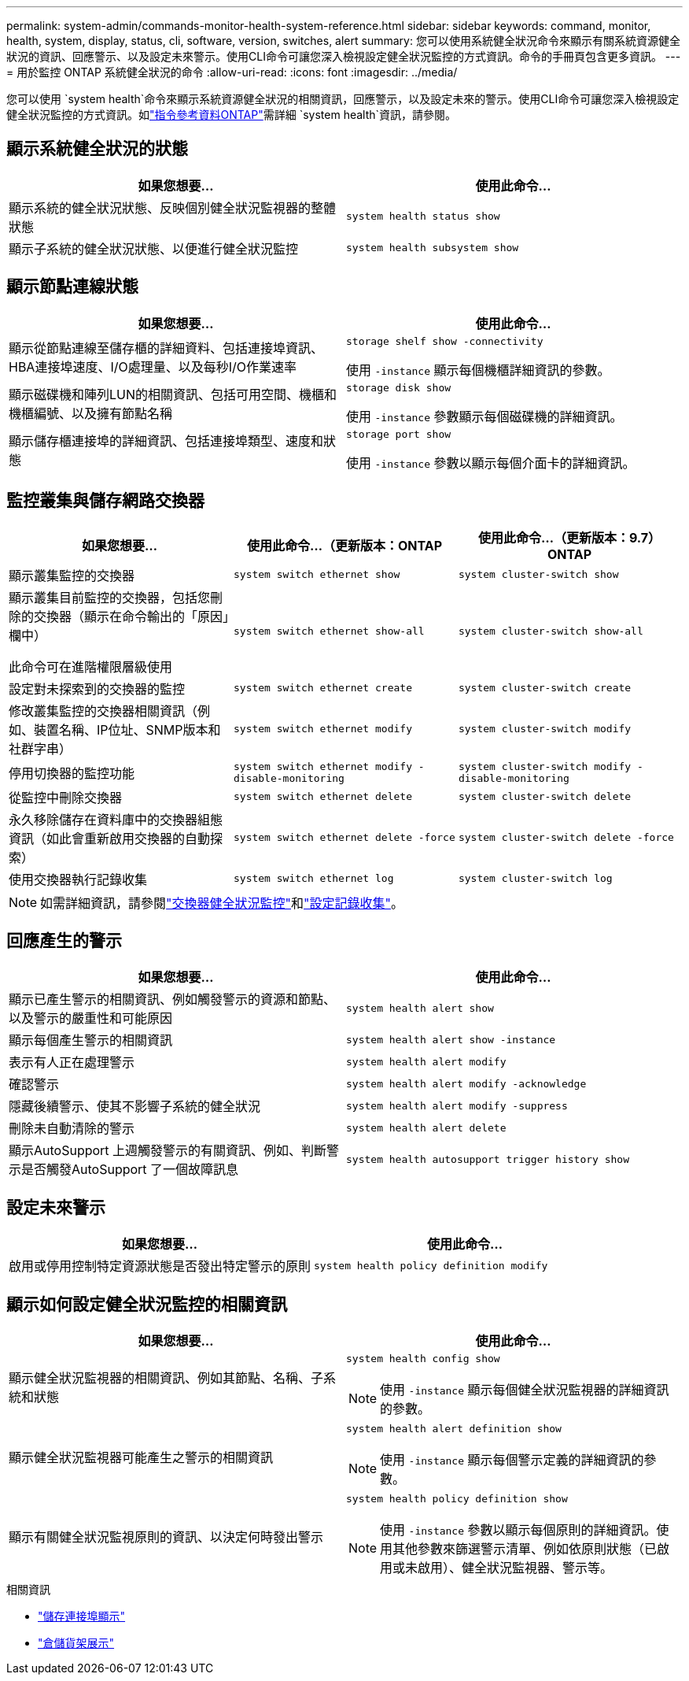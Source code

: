 ---
permalink: system-admin/commands-monitor-health-system-reference.html 
sidebar: sidebar 
keywords: command, monitor, health, system, display, status, cli, software, version, switches, alert 
summary: 您可以使用系統健全狀況命令來顯示有關系統資源健全狀況的資訊、回應警示、以及設定未來警示。使用CLI命令可讓您深入檢視設定健全狀況監控的方式資訊。命令的手冊頁包含更多資訊。 
---
= 用於監控 ONTAP 系統健全狀況的命令
:allow-uri-read: 
:icons: font
:imagesdir: ../media/


[role="lead"]
您可以使用 `system health`命令來顯示系統資源健全狀況的相關資訊，回應警示，以及設定未來的警示。使用CLI命令可讓您深入檢視設定健全狀況監控的方式資訊。如link:https://docs.netapp.com/us-en/ontap-cli/search.html?q=system+health["指令參考資料ONTAP"^]需詳細 `system health`資訊，請參閱。



== 顯示系統健全狀況的狀態

|===
| 如果您想要... | 使用此命令... 


 a| 
顯示系統的健全狀況狀態、反映個別健全狀況監視器的整體狀態
 a| 
`system health status show`



 a| 
顯示子系統的健全狀況狀態、以便進行健全狀況監控
 a| 
`system health subsystem show`

|===


== 顯示節點連線狀態

|===
| 如果您想要... | 使用此命令... 


 a| 
顯示從節點連線至儲存櫃的詳細資料、包括連接埠資訊、HBA連接埠速度、I/O處理量、以及每秒I/O作業速率
 a| 
`storage shelf show -connectivity`

使用 `-instance` 顯示每個機櫃詳細資訊的參數。



 a| 
顯示磁碟機和陣列LUN的相關資訊、包括可用空間、機櫃和機櫃編號、以及擁有節點名稱
 a| 
`storage disk show`

使用 `-instance` 參數顯示每個磁碟機的詳細資訊。



 a| 
顯示儲存櫃連接埠的詳細資訊、包括連接埠類型、速度和狀態
 a| 
`storage port show`

使用 `-instance` 參數以顯示每個介面卡的詳細資訊。

|===


== 監控叢集與儲存網路交換器

[cols="3*"]
|===
| 如果您想要... | 使用此命令...（更新版本：ONTAP | 使用此命令...（更新版本：9.7）ONTAP 


 a| 
顯示叢集監控的交換器
 a| 
`system switch ethernet show`
 a| 
`system cluster-switch show`



 a| 
顯示叢集目前監控的交換器，包括您刪除的交換器（顯示在命令輸出的「原因」欄中）

此命令可在進階權限層級使用
 a| 
`system switch ethernet show-all`
 a| 
`system cluster-switch show-all`



 a| 
設定對未探索到的交換器的監控
 a| 
`system switch ethernet create`
 a| 
`system cluster-switch create`



 a| 
修改叢集監控的交換器相關資訊（例如、裝置名稱、IP位址、SNMP版本和社群字串）
 a| 
`system switch ethernet modify`
 a| 
`system cluster-switch modify`



 a| 
停用切換器的監控功能
 a| 
`system switch ethernet modify -disable-monitoring`
 a| 
`system cluster-switch modify -disable-monitoring`



 a| 
從監控中刪除交換器
 a| 
`system switch ethernet delete`
 a| 
`system cluster-switch delete`



 a| 
永久移除儲存在資料庫中的交換器組態資訊（如此會重新啟用交換器的自動探索）
 a| 
`system switch ethernet delete -force`
 a| 
`system cluster-switch delete -force`



 a| 
使用交換器執行記錄收集
 a| 
`system switch ethernet log`
 a| 
`system cluster-switch log`

|===
[NOTE]
====
如需詳細資訊，請參閱link:https://docs.netapp.com/us-en/ontap-systems-switches/switch-cshm/config-overview.html["交換器健全狀況監控"^]和link:https://docs.netapp.com/us-en/ontap-systems-switches/switch-cshm/config-log-collection.html["設定記錄收集"^]。

====


== 回應產生的警示

|===
| 如果您想要... | 使用此命令... 


 a| 
顯示已產生警示的相關資訊、例如觸發警示的資源和節點、以及警示的嚴重性和可能原因
 a| 
`system health alert show`



 a| 
顯示每個產生警示的相關資訊
 a| 
`system health alert show -instance`



 a| 
表示有人正在處理警示
 a| 
`system health alert modify`



 a| 
確認警示
 a| 
`system health alert modify -acknowledge`



 a| 
隱藏後續警示、使其不影響子系統的健全狀況
 a| 
`system health alert modify -suppress`



 a| 
刪除未自動清除的警示
 a| 
`system health alert delete`



 a| 
顯示AutoSupport 上週觸發警示的有關資訊、例如、判斷警示是否觸發AutoSupport 了一個故障訊息
 a| 
`system health autosupport trigger history show`

|===


== 設定未來警示

|===
| 如果您想要... | 使用此命令... 


 a| 
啟用或停用控制特定資源狀態是否發出特定警示的原則
 a| 
`system health policy definition modify`

|===


== 顯示如何設定健全狀況監控的相關資訊

|===
| 如果您想要... | 使用此命令... 


 a| 
顯示健全狀況監視器的相關資訊、例如其節點、名稱、子系統和狀態
 a| 
`system health config show`

[NOTE]
====
使用 `-instance` 顯示每個健全狀況監視器的詳細資訊的參數。

====


 a| 
顯示健全狀況監視器可能產生之警示的相關資訊
 a| 
`system health alert definition show`

[NOTE]
====
使用 `-instance` 顯示每個警示定義的詳細資訊的參數。

====


 a| 
顯示有關健全狀況監視原則的資訊、以決定何時發出警示
 a| 
`system health policy definition show`

[NOTE]
====
使用 `-instance` 參數以顯示每個原則的詳細資訊。使用其他參數來篩選警示清單、例如依原則狀態（已啟用或未啟用）、健全狀況監視器、警示等。

====
|===
.相關資訊
* link:https://docs.netapp.com/us-en/ontap-cli/storage-port-show.html["儲存連接埠顯示"^]
* link:https://docs.netapp.com/us-en/ontap-cli/storage-shelf-show.html["倉儲貨架展示"^]

